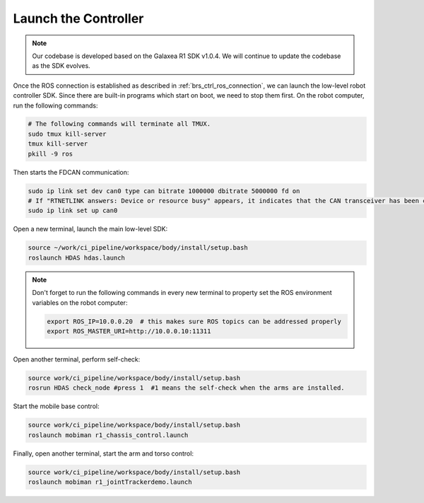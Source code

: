 Launch the Controller
=======================================

.. note::
    Our codebase is developed based on the Galaxea R1 SDK v1.0.4. We will continue to update the codebase as the SDK evolves.

Once the ROS connection is established as described in :ref:`brs_ctrl_ros_connection`, we can launch the low-level robot controller SDK.
Since there are built-in programs which start on boot, we need to stop them first.
On the robot computer, run the following commands:

.. code-block:: bash

    # The following commands will terminate all TMUX.
    sudo tmux kill-server
    tmux kill-server
    pkill -9 ros

Then starts the FDCAN communication:

.. code-block:: bash

    sudo ip link set dev can0 type can bitrate 1000000 dbitrate 5000000 fd on
    # If "RTNETLINK answers: Device or resource busy" appears, it indicates that the CAN transceiver has been configured and is currently running.
    sudo ip link set up can0

Open a new terminal, launch the main low-level SDK:

.. code-block:: bash

    source ~/work/ci_pipeline/workspace/body/install/setup.bash
    roslaunch HDAS hdas.launch

.. note::
    Don't forget to run the following commands in every new terminal to property set the ROS environment variables on the robot computer:

    .. code-block:: bash

        export ROS_IP=10.0.0.20  # this makes sure ROS topics can be addressed properly
        export ROS_MASTER_URI=http://10.0.0.10:11311

Open another terminal, perform self-check:

.. code-block:: bash

    source work/ci_pipeline/workspace/body/install/setup.bash
    rosrun HDAS check_node #press 1  #1 means the self-check when the arms are installed.

Start the mobile base control:

.. code-block:: bash

    source work/ci_pipeline/workspace/body/install/setup.bash
    roslaunch mobiman r1_chassis_control.launch

Finally, open another terminal, start the arm and torso control:

.. code-block:: bash

    source work/ci_pipeline/workspace/body/install/setup.bash
    roslaunch mobiman r1_jointTrackerdemo.launch
